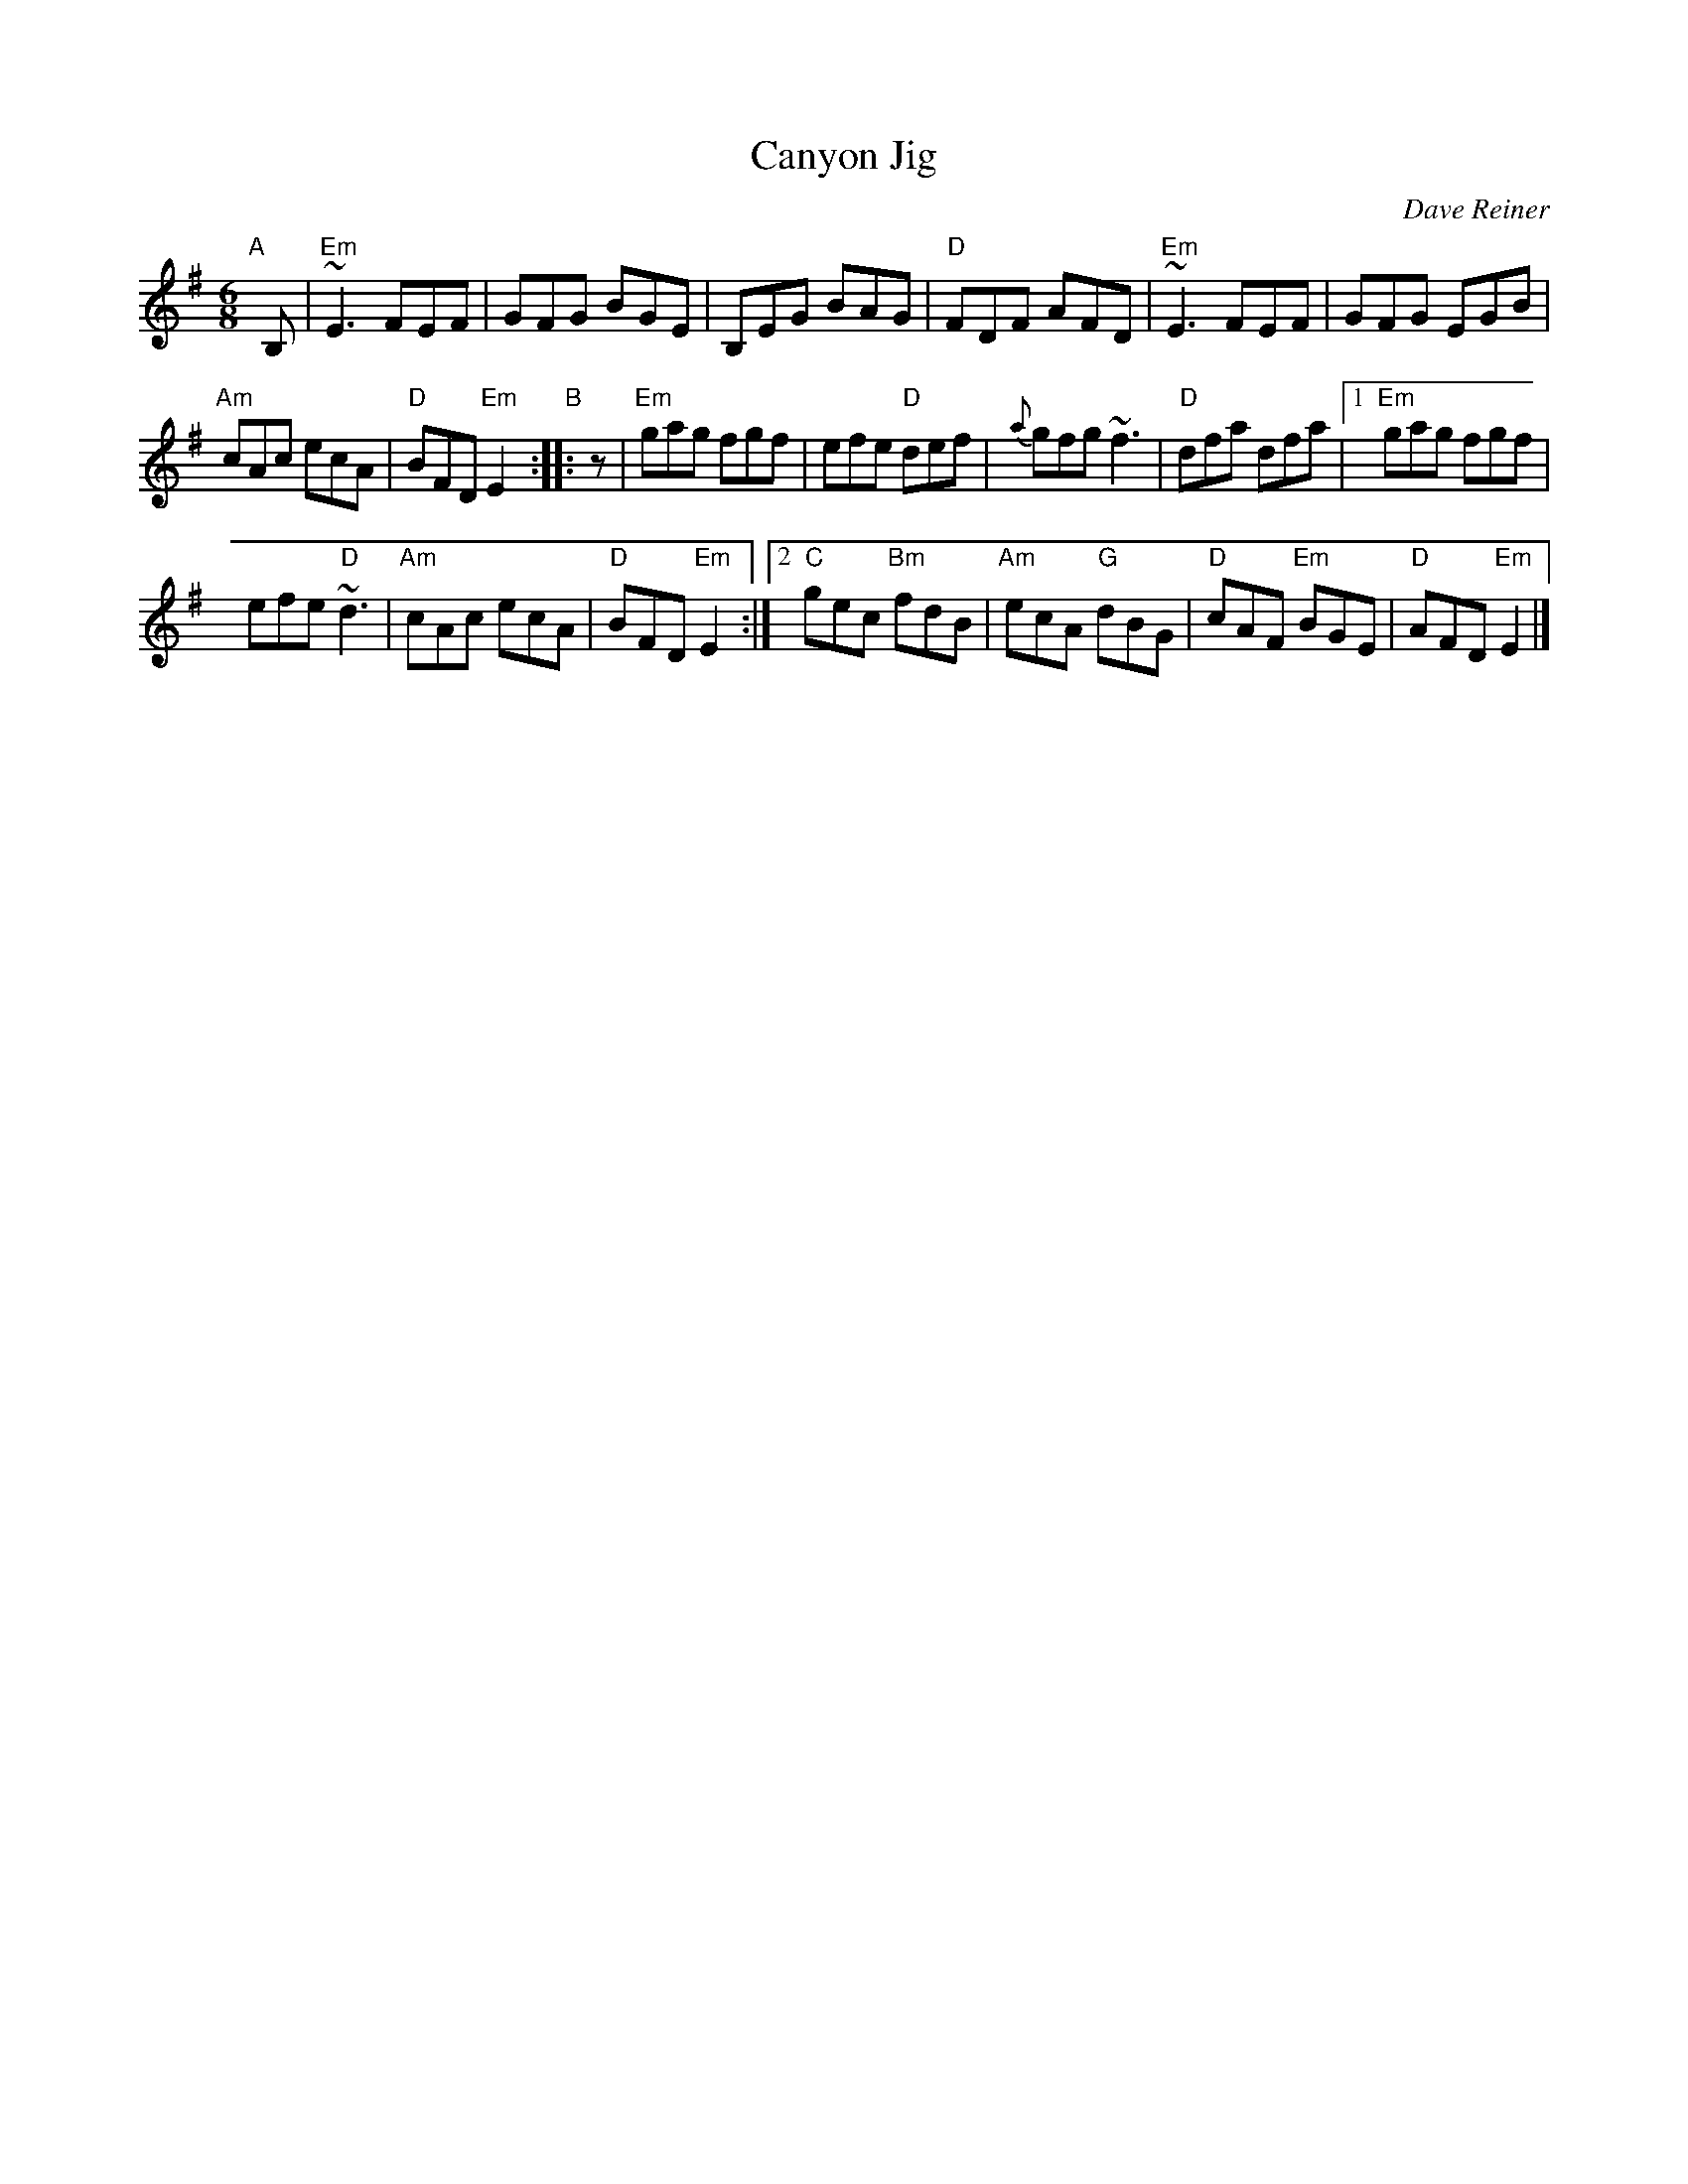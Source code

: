 X: 1
T: Canyon Jig
C: Dave Reiner
R: jig
Z: 2018 John Chambers <jc:trillian.mit.edu>
M: 6/8
L: 1/8
K: Em
"A"[|] B, |\
"Em"~E3 FEF | GFG BGE |\
B,EG BAG | "D"FDF AFD |\
"Em"~E3 FEF | GFG EGB |
"Am"cAc ecA | "D"BFD "Em"E2 "B":: z |\
"Em"gag fgf | efe "D"def |\
{a}gfg ~f3 | "D"dfa dfa |\
[1 "Em"gag fgf |
efe "D"~d3 |\
"Am"cAc ecA | "D"BFD "Em"E2 :|\
[2 "C"gec "Bm"fdB | "Am"ecA "G"dBG |\
"D"cAF "Em"BGE | "D"AFD "Em"E2 |]
